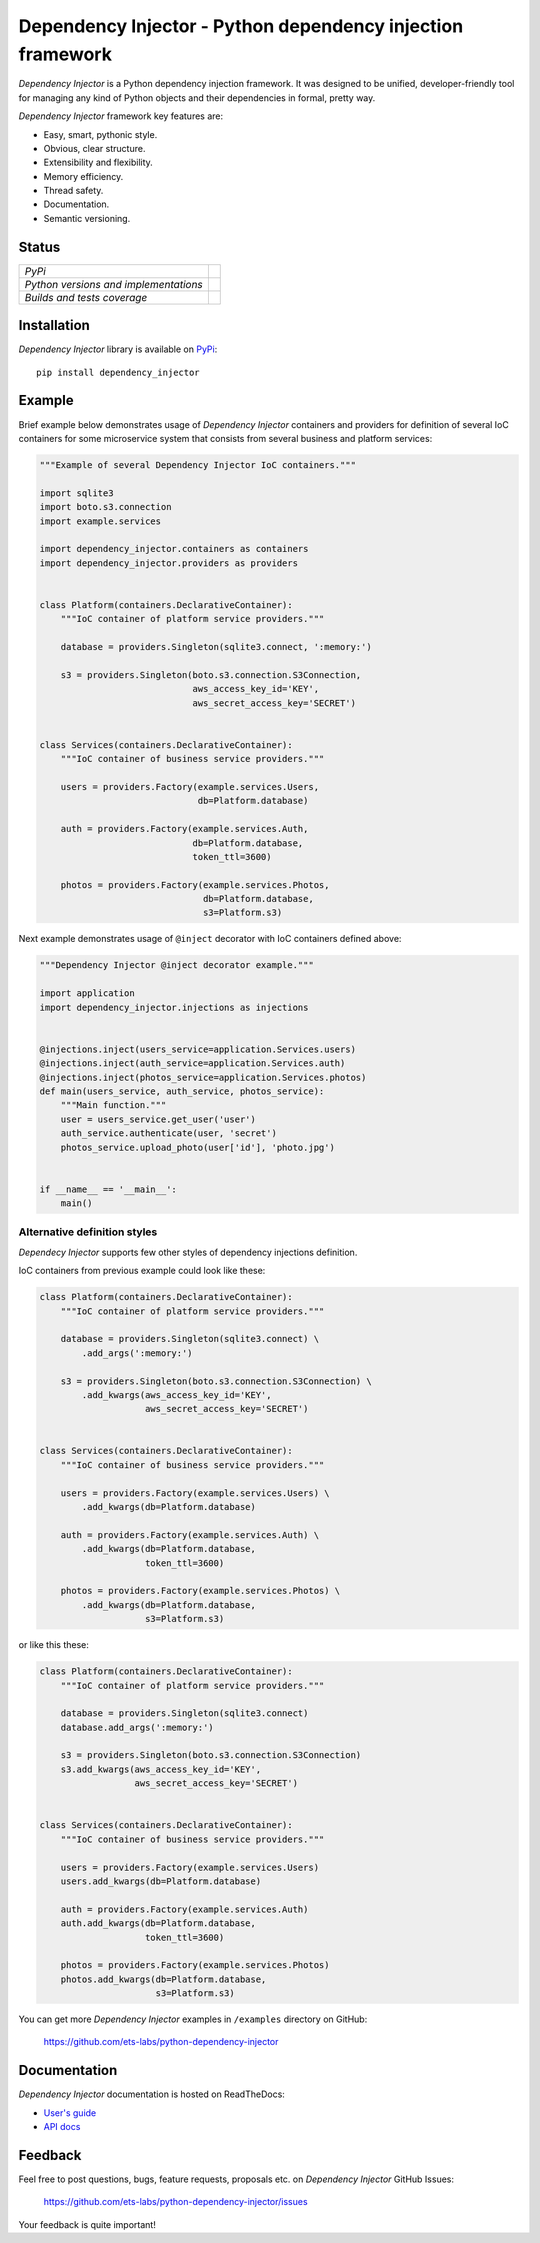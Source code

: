 ===========================================================
Dependency Injector - Python dependency injection framework
===========================================================

*Dependency Injector* is a Python dependency injection framework. It was 
designed to be unified, developer-friendly tool for managing any kind
of Python objects and their dependencies in formal, pretty way.

*Dependency Injector* framework key features are:

+ Easy, smart, pythonic style.
+ Obvious, clear structure.
+ Extensibility and flexibility.
+ Memory efficiency.
+ Thread safety.
+ Documentation.
+ Semantic versioning.

Status
------

+---------------------------------------+----------------------------------------------------------------------------------------+
| *PyPi*                                | .. image:: https://img.shields.io/pypi/v/dependency_injector.svg                       |
|                                       |    :target: https://pypi.python.org/pypi/dependency_injector/                          |
|                                       |    :alt: Latest Version                                                                |
|                                       | .. image:: https://img.shields.io/pypi/l/dependency_injector.svg                       |
|                                       |    :target: https://pypi.python.org/pypi/dependency_injector/                          |
|                                       |    :alt: License                                                                       |
+---------------------------------------+----------------------------------------------------------------------------------------+
| *Python versions and implementations* | .. image:: https://img.shields.io/pypi/pyversions/dependency_injector.svg              |
|                                       |    :target: https://pypi.python.org/pypi/dependency_injector/                          |
|                                       |    :alt: Supported Python versions                                                     |
|                                       | .. image:: https://img.shields.io/pypi/implementation/dependency_injector.svg          |
|                                       |    :target: https://pypi.python.org/pypi/dependency_injector/                          |
|                                       |    :alt: Supported Python implementations                                              |
+---------------------------------------+----------------------------------------------------------------------------------------+
| *Builds and tests coverage*           | .. image:: https://travis-ci.org/ets-labs/python-dependency-injector.svg?branch=master |
|                                       |    :target: https://travis-ci.org/ets-labs/python-dependency-injector                  |
|                                       |    :alt: Build Status                                                                  |
|                                       | .. image:: https://coveralls.io/repos/ets-labs/python-dependency-injector/badge.svg    |
|                                       |    :target: https://coveralls.io/r/ets-labs/python-dependency-injector                 |
|                                       |    :alt: Coverage Status                                                               |
+---------------------------------------+----------------------------------------------------------------------------------------+

Installation
------------

*Dependency Injector* library is available on PyPi_::

    pip install dependency_injector

Example
-------

Brief example below demonstrates usage of *Dependency Injector* containers and 
providers for definition of several IoC containers for some microservice 
system that consists from several business and platform services:

.. code-block:: python

    """Example of several Dependency Injector IoC containers."""

    import sqlite3
    import boto.s3.connection
    import example.services

    import dependency_injector.containers as containers
    import dependency_injector.providers as providers


    class Platform(containers.DeclarativeContainer):
        """IoC container of platform service providers."""

        database = providers.Singleton(sqlite3.connect, ':memory:')

        s3 = providers.Singleton(boto.s3.connection.S3Connection,
                                 aws_access_key_id='KEY',
                                 aws_secret_access_key='SECRET')


    class Services(containers.DeclarativeContainer):
        """IoC container of business service providers."""

        users = providers.Factory(example.services.Users,
                                  db=Platform.database)

        auth = providers.Factory(example.services.Auth,
                                 db=Platform.database,
                                 token_ttl=3600)

        photos = providers.Factory(example.services.Photos,
                                   db=Platform.database,
                                   s3=Platform.s3)

Next example demonstrates usage of ``@inject`` decorator with IoC containers 
defined above: 

.. code-block:: python

    """Dependency Injector @inject decorator example."""

    import application
    import dependency_injector.injections as injections


    @injections.inject(users_service=application.Services.users)
    @injections.inject(auth_service=application.Services.auth)
    @injections.inject(photos_service=application.Services.photos)
    def main(users_service, auth_service, photos_service):
        """Main function."""
        user = users_service.get_user('user')
        auth_service.authenticate(user, 'secret')
        photos_service.upload_photo(user['id'], 'photo.jpg')


    if __name__ == '__main__':
        main()
   
Alternative definition styles
~~~~~~~~~~~~~~~~~~~~~~~~~~~~~

*Dependecy Injector* supports few other styles of dependency injections 
definition.

IoC containers from previous example could look like these:

.. code-block:: python

    class Platform(containers.DeclarativeContainer):
        """IoC container of platform service providers."""

        database = providers.Singleton(sqlite3.connect) \
            .add_args(':memory:')

        s3 = providers.Singleton(boto.s3.connection.S3Connection) \
            .add_kwargs(aws_access_key_id='KEY',
                        aws_secret_access_key='SECRET')


    class Services(containers.DeclarativeContainer):
        """IoC container of business service providers."""

        users = providers.Factory(example.services.Users) \
            .add_kwargs(db=Platform.database)

        auth = providers.Factory(example.services.Auth) \
            .add_kwargs(db=Platform.database,
                        token_ttl=3600)

        photos = providers.Factory(example.services.Photos) \
            .add_kwargs(db=Platform.database,
                        s3=Platform.s3)

or like this these:

.. code-block:: python

    class Platform(containers.DeclarativeContainer):
        """IoC container of platform service providers."""

        database = providers.Singleton(sqlite3.connect)
        database.add_args(':memory:')

        s3 = providers.Singleton(boto.s3.connection.S3Connection)
        s3.add_kwargs(aws_access_key_id='KEY',
                      aws_secret_access_key='SECRET')


    class Services(containers.DeclarativeContainer):
        """IoC container of business service providers."""

        users = providers.Factory(example.services.Users)
        users.add_kwargs(db=Platform.database)

        auth = providers.Factory(example.services.Auth)
        auth.add_kwargs(db=Platform.database,
                        token_ttl=3600)

        photos = providers.Factory(example.services.Photos)
        photos.add_kwargs(db=Platform.database,
                          s3=Platform.s3)

You can get more *Dependency Injector* examples in ``/examples`` directory on
GitHub:

    https://github.com/ets-labs/python-dependency-injector

Documentation
-------------

*Dependency Injector* documentation is hosted on ReadTheDocs:

- `User's guide`_ 
- `API docs`_

Feedback
--------

Feel free to post questions, bugs, feature requests, proposals etc. on
*Dependency Injector*  GitHub Issues:

    https://github.com/ets-labs/python-dependency-injector/issues

Your feedback is quite important!


.. _PyPi: https://pypi.python.org/pypi/dependency_injector
.. _User's guide: http://python-dependency-injector.ets-labs.org/en/stable/
.. _API docs: http://python-dependency-injector.ets-labs.org/en/stable/api/
.. _SLOC: http://en.wikipedia.org/wiki/Source_lines_of_code
.. _SOLID: http://en.wikipedia.org/wiki/SOLID_%28object-oriented_design%29
.. _IoC: http://en.wikipedia.org/wiki/Inversion_of_control
.. _dependency injection: http://en.wikipedia.org/wiki/Dependency_injection
